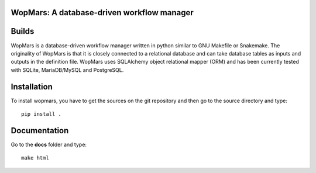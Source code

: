 WopMars: A database-driven workflow manager
------------------------------

Builds
------

+---------------------+------------------------------------------------------------------------------+
| ``master``          | .. image:: https://travis-ci.org/aitgon/wopmars.svg?branch=master             |
|                     |     :target: https://travis-ci.org/aitgon/wopmars                             |
+---------------------+------------------------------------------------------------------------------+
| ``develop`` | .. image:: https://travis-ci.org/aitgon/wopmars.svg?branch=develop    |
|                     |     :target: https://travis-ci.org/aitgon/wopmars                             |
+---------------------+------------------------------------------------------------------------------+

WopMars is a database-driven workflow manager written in python similar to GNU Makefile or Snakemake. The originality of WopMars is that it is closely connected to a relational database and can take database tables as inputs and outputs in the definition file. WopMars uses SQLAlchemy object relational mapper (ORM) and has been currently tested with SQLite, MariaDB/MySQL and PostgreSQL.



Installation
------------

To install wopmars, you have to get the sources on the git repository and then go to the source directory and type::

    pip install .

Documentation
------------

Go to the **docs** folder and type::

    make html

